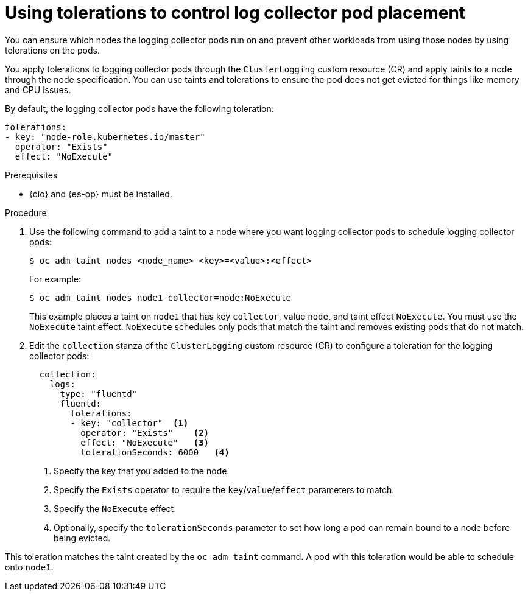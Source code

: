 // Module included in the following assemblies:
//
// * observability/logging/config/cluster-logging-tolerations.adoc

:_mod-docs-content-type: PROCEDURE
[id="cluster-logging-collector_{context}"]
= Using tolerations to control log collector pod placement

You can ensure which nodes the logging collector pods run on and prevent
other workloads from using those nodes by using tolerations on the pods.

You apply tolerations to logging collector pods through the `ClusterLogging` custom resource (CR)
and apply taints to a node through the node specification. You can use taints and tolerations
to ensure the pod does not get evicted for things like memory and CPU issues.

By default, the logging collector pods have the following toleration:

[source,yaml]
----
tolerations:
- key: "node-role.kubernetes.io/master"
  operator: "Exists"
  effect: "NoExecute"
----

.Prerequisites

* {clo} and {es-op} must be installed.

.Procedure

. Use the following command to add a taint to a node where you want logging collector pods to schedule logging collector pods:
+
[source,terminal]
----
$ oc adm taint nodes <node_name> <key>=<value>:<effect>
----
+
For example:
+
[source,terminal]
----
$ oc adm taint nodes node1 collector=node:NoExecute
----
+
This example places a taint on `node1` that has key `collector`, value `node`, and taint effect `NoExecute`.
You must use the `NoExecute` taint effect. `NoExecute` schedules only pods that match the taint and removes existing pods
that do not match.

. Edit the `collection` stanza of the `ClusterLogging` custom resource (CR) to configure a toleration for the logging collector pods:
+
[source,yaml]
----
  collection:
    logs:
      type: "fluentd"
      fluentd:
        tolerations:
        - key: "collector"  <1>  
          operator: "Exists"    <2> 
          effect: "NoExecute"   <3>  
          tolerationSeconds: 6000   <4>  
----
<1> Specify the key that you added to the node.
<2> Specify the `Exists` operator to require the `key`/`value`/`effect` parameters to match.
<3> Specify the `NoExecute` effect.
<4> Optionally, specify the `tolerationSeconds` parameter to set how long a pod can remain bound to a node before being evicted.

This toleration matches the taint created by the `oc adm taint` command. A pod with this toleration would be able to schedule onto `node1`.